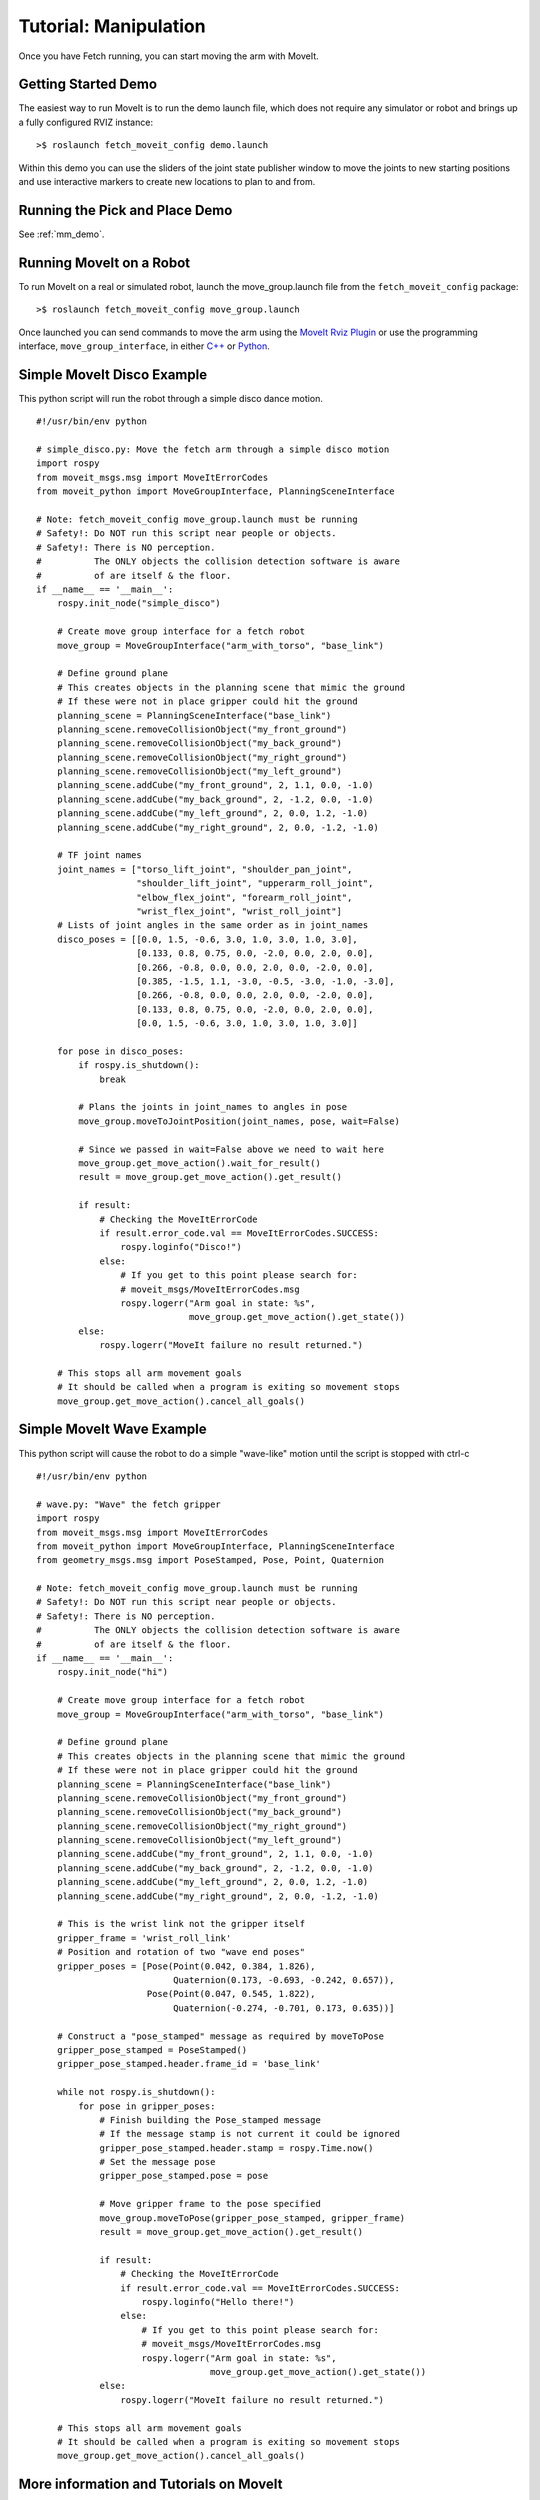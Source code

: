 Tutorial: Manipulation
======================

Once you have Fetch running, you can start moving the arm with MoveIt.

Getting Started Demo
--------------------

The easiest way to run MoveIt is to run the demo launch file,
which does not require any simulator or robot and brings up a
fully configured RVIZ instance:

::

    >$ roslaunch fetch_moveit_config demo.launch

Within this demo you can use the sliders of the joint state
publisher window to move the joints to new starting positions
and use interactive markers to create new locations to plan
to and from.

Running the Pick and Place Demo
-------------------------------

See :ref:`mm_demo`.

Running MoveIt on a Robot
-----------------------------

To run MoveIt on a real or simulated robot, launch the
move_group.launch file from the ``fetch_moveit_config`` package:

::

  >$ roslaunch fetch_moveit_config move_group.launch

Once launched you can send commands to move the arm using
the `MoveIt Rviz Plugin <http://docs.ros.org/indigo/api/moveit_ros_visualization/html/doc/tutorial.html>`_ or use the programming interface, ``move_group_interface``, in either `C++ <http://docs.ros.org/indigo/api/pr2_moveit_tutorials/html/planning/src/doc/move_group_interface_tutorial.html>`_ or `Python <http://docs.ros.org/indigo/api/pr2_moveit_tutorials/html/planning/scripts/doc/move_group_python_interface_tutorial.html>`_.

Simple MoveIt Disco Example
----------------------------

This python script will run the robot through a simple disco dance motion.

::

  #!/usr/bin/env python

  # simple_disco.py: Move the fetch arm through a simple disco motion
  import rospy
  from moveit_msgs.msg import MoveItErrorCodes
  from moveit_python import MoveGroupInterface, PlanningSceneInterface

  # Note: fetch_moveit_config move_group.launch must be running
  # Safety!: Do NOT run this script near people or objects.
  # Safety!: There is NO perception.
  #          The ONLY objects the collision detection software is aware
  #          of are itself & the floor.
  if __name__ == '__main__':
      rospy.init_node("simple_disco")

      # Create move group interface for a fetch robot
      move_group = MoveGroupInterface("arm_with_torso", "base_link")

      # Define ground plane
      # This creates objects in the planning scene that mimic the ground
      # If these were not in place gripper could hit the ground
      planning_scene = PlanningSceneInterface("base_link")
      planning_scene.removeCollisionObject("my_front_ground")
      planning_scene.removeCollisionObject("my_back_ground")
      planning_scene.removeCollisionObject("my_right_ground")
      planning_scene.removeCollisionObject("my_left_ground")
      planning_scene.addCube("my_front_ground", 2, 1.1, 0.0, -1.0)
      planning_scene.addCube("my_back_ground", 2, -1.2, 0.0, -1.0)
      planning_scene.addCube("my_left_ground", 2, 0.0, 1.2, -1.0)
      planning_scene.addCube("my_right_ground", 2, 0.0, -1.2, -1.0)

      # TF joint names
      joint_names = ["torso_lift_joint", "shoulder_pan_joint",
                     "shoulder_lift_joint", "upperarm_roll_joint",
                     "elbow_flex_joint", "forearm_roll_joint",
                     "wrist_flex_joint", "wrist_roll_joint"]
      # Lists of joint angles in the same order as in joint_names
      disco_poses = [[0.0, 1.5, -0.6, 3.0, 1.0, 3.0, 1.0, 3.0],
                     [0.133, 0.8, 0.75, 0.0, -2.0, 0.0, 2.0, 0.0],
                     [0.266, -0.8, 0.0, 0.0, 2.0, 0.0, -2.0, 0.0],
                     [0.385, -1.5, 1.1, -3.0, -0.5, -3.0, -1.0, -3.0],
                     [0.266, -0.8, 0.0, 0.0, 2.0, 0.0, -2.0, 0.0],
                     [0.133, 0.8, 0.75, 0.0, -2.0, 0.0, 2.0, 0.0],
                     [0.0, 1.5, -0.6, 3.0, 1.0, 3.0, 1.0, 3.0]]

      for pose in disco_poses:
          if rospy.is_shutdown():
              break

          # Plans the joints in joint_names to angles in pose
          move_group.moveToJointPosition(joint_names, pose, wait=False)

          # Since we passed in wait=False above we need to wait here
          move_group.get_move_action().wait_for_result()
          result = move_group.get_move_action().get_result()

          if result:
              # Checking the MoveItErrorCode
              if result.error_code.val == MoveItErrorCodes.SUCCESS:
                  rospy.loginfo("Disco!")
              else:
                  # If you get to this point please search for:
                  # moveit_msgs/MoveItErrorCodes.msg
                  rospy.logerr("Arm goal in state: %s",
                               move_group.get_move_action().get_state())
          else:
              rospy.logerr("MoveIt failure no result returned.")

      # This stops all arm movement goals
      # It should be called when a program is exiting so movement stops
      move_group.get_move_action().cancel_all_goals()


Simple MoveIt Wave Example
---------------------------

This python script will cause the robot to do a simple "wave-like" motion
until the script is stopped with ctrl-c

::

  #!/usr/bin/env python

  # wave.py: "Wave" the fetch gripper
  import rospy
  from moveit_msgs.msg import MoveItErrorCodes
  from moveit_python import MoveGroupInterface, PlanningSceneInterface
  from geometry_msgs.msg import PoseStamped, Pose, Point, Quaternion

  # Note: fetch_moveit_config move_group.launch must be running
  # Safety!: Do NOT run this script near people or objects.
  # Safety!: There is NO perception.
  #          The ONLY objects the collision detection software is aware
  #          of are itself & the floor.
  if __name__ == '__main__':
      rospy.init_node("hi")

      # Create move group interface for a fetch robot
      move_group = MoveGroupInterface("arm_with_torso", "base_link")

      # Define ground plane
      # This creates objects in the planning scene that mimic the ground
      # If these were not in place gripper could hit the ground
      planning_scene = PlanningSceneInterface("base_link")
      planning_scene.removeCollisionObject("my_front_ground")
      planning_scene.removeCollisionObject("my_back_ground")
      planning_scene.removeCollisionObject("my_right_ground")
      planning_scene.removeCollisionObject("my_left_ground")
      planning_scene.addCube("my_front_ground", 2, 1.1, 0.0, -1.0)
      planning_scene.addCube("my_back_ground", 2, -1.2, 0.0, -1.0)
      planning_scene.addCube("my_left_ground", 2, 0.0, 1.2, -1.0)
      planning_scene.addCube("my_right_ground", 2, 0.0, -1.2, -1.0)

      # This is the wrist link not the gripper itself
      gripper_frame = 'wrist_roll_link'
      # Position and rotation of two "wave end poses"
      gripper_poses = [Pose(Point(0.042, 0.384, 1.826),
                            Quaternion(0.173, -0.693, -0.242, 0.657)),
                       Pose(Point(0.047, 0.545, 1.822),
                            Quaternion(-0.274, -0.701, 0.173, 0.635))]

      # Construct a "pose_stamped" message as required by moveToPose
      gripper_pose_stamped = PoseStamped()
      gripper_pose_stamped.header.frame_id = 'base_link'

      while not rospy.is_shutdown():
          for pose in gripper_poses:
              # Finish building the Pose_stamped message
              # If the message stamp is not current it could be ignored
              gripper_pose_stamped.header.stamp = rospy.Time.now()
              # Set the message pose
              gripper_pose_stamped.pose = pose

              # Move gripper frame to the pose specified
              move_group.moveToPose(gripper_pose_stamped, gripper_frame)
              result = move_group.get_move_action().get_result()

              if result:
                  # Checking the MoveItErrorCode
                  if result.error_code.val == MoveItErrorCodes.SUCCESS:
                      rospy.loginfo("Hello there!")
                  else:
                      # If you get to this point please search for:
                      # moveit_msgs/MoveItErrorCodes.msg
                      rospy.logerr("Arm goal in state: %s",
                                   move_group.get_move_action().get_state())
              else:
                  rospy.logerr("MoveIt failure no result returned.")

      # This stops all arm movement goals
      # It should be called when a program is exiting so movement stops
      move_group.get_move_action().cancel_all_goals()



More information and Tutorials on MoveIt
-----------------------------------------

`General information <http://moveit.ros.org/>`_, `Documentation <http://moveit.ros.org/documentation/>`_ and `Tutorials <http://moveit.ros.org/documentation/tutorials/>`_ available at moveit.ros.org

